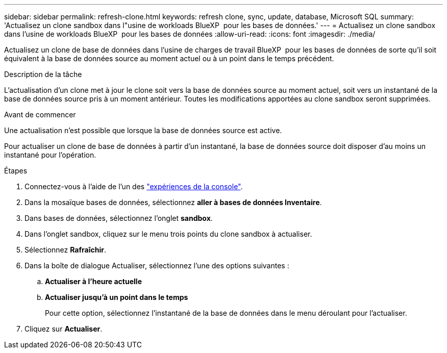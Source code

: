 ---
sidebar: sidebar 
permalink: refresh-clone.html 
keywords: refresh clone, sync, update, database, Microsoft SQL 
summary: 'Actualisez un clone sandbox dans l"usine de workloads BlueXP  pour les bases de données.' 
---
= Actualisez un clone sandbox dans l'usine de workloads BlueXP  pour les bases de données
:allow-uri-read: 
:icons: font
:imagesdir: ./media/


[role="lead"]
Actualisez un clone de base de données dans l'usine de charges de travail BlueXP  pour les bases de données de sorte qu'il soit équivalent à la base de données source au moment actuel ou à un point dans le temps précédent.

.Description de la tâche
L'actualisation d'un clone met à jour le clone soit vers la base de données source au moment actuel, soit vers un instantané de la base de données source pris à un moment antérieur. Toutes les modifications apportées au clone sandbox seront supprimées.

.Avant de commencer
Une actualisation n'est possible que lorsque la base de données source est active.

Pour actualiser un clone de base de données à partir d'un instantané, la base de données source doit disposer d'au moins un instantané pour l'opération.

.Étapes
. Connectez-vous à l'aide de l'un des link:https://docs.netapp.com/us-en/workload-setup-admin/console-experiences.html["expériences de la console"^].
. Dans la mosaïque bases de données, sélectionnez *aller à bases de données Inventaire*.
. Dans bases de données, sélectionnez l'onglet *sandbox*.
. Dans l'onglet sandbox, cliquez sur le menu trois points du clone sandbox à actualiser.
. Sélectionnez *Rafraîchir*.
. Dans la boîte de dialogue Actualiser, sélectionnez l'une des options suivantes :
+
.. *Actualiser à l'heure actuelle*
.. *Actualiser jusqu'à un point dans le temps*
+
Pour cette option, sélectionnez l'instantané de la base de données dans le menu déroulant pour l'actualiser.



. Cliquez sur *Actualiser*.

